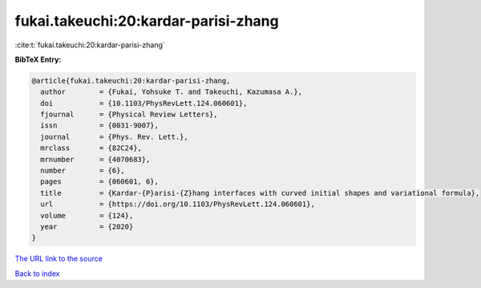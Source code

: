 fukai.takeuchi:20:kardar-parisi-zhang
=====================================

:cite:t:`fukai.takeuchi:20:kardar-parisi-zhang`

**BibTeX Entry:**

.. code-block:: bibtex

   @article{fukai.takeuchi:20:kardar-parisi-zhang,
     author        = {Fukai, Yohsuke T. and Takeuchi, Kazumasa A.},
     doi           = {10.1103/PhysRevLett.124.060601},
     fjournal      = {Physical Review Letters},
     issn          = {0031-9007},
     journal       = {Phys. Rev. Lett.},
     mrclass       = {82C24},
     mrnumber      = {4070683},
     number        = {6},
     pages         = {060601, 6},
     title         = {Kardar-{P}arisi-{Z}hang interfaces with curved initial shapes and variational formula},
     url           = {https://doi.org/10.1103/PhysRevLett.124.060601},
     volume        = {124},
     year          = {2020}
   }

`The URL link to the source <https://doi.org/10.1103/PhysRevLett.124.060601>`__


`Back to index <../By-Cite-Keys.html>`__
